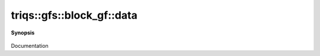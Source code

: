 ..
   Generated automatically by cpp2rst

.. highlight:: c
.. role:: red
.. role:: green
.. role:: param
.. role:: cppbrief


.. _block_gf_data:

triqs::gfs::block_gf::data
==========================


**Synopsis**

 .. rst-class:: cppsynopsis

    1. | :cppbrief:`Direct access to the data array`
       | block_gf::data_t & :red:`data` ()

    2. | :cppbrief:`Const version`
       | block_gf::data_t const & :red:`data` () const

Documentation